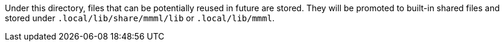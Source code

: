 Under this directory, files that can be potentially reused in future  are stored.
They will be promoted to built-in shared files and stored under `.local/lib/share/mmml/lib` or `.local/lib/mmml`.